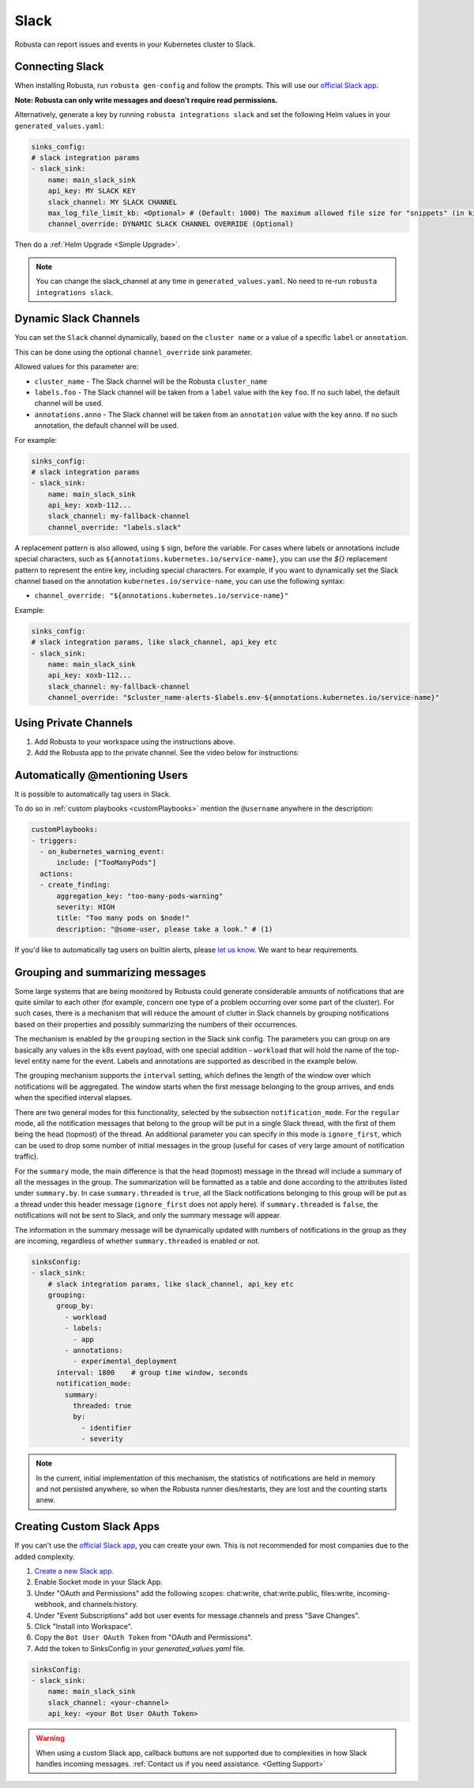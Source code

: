 Slack
#################

Robusta can report issues and events in your Kubernetes cluster to Slack.

Connecting Slack
------------------------------------------------

When installing Robusta, run ``robusta gen-config`` and follow the prompts. This will use our `official
Slack app <https://slack.com/apps/A0214S5PHB4-robusta?tab=more_info>`_.

**Note: Robusta can only write messages and doesn't require read permissions.**

Alternatively, generate a key by running ``robusta integrations slack`` and set the following Helm values in your
``generated_values.yaml``:

.. code-block:: yaml

     sinks_config:
     # slack integration params
     - slack_sink:
         name: main_slack_sink
         api_key: MY SLACK KEY
         slack_channel: MY SLACK CHANNEL
         max_log_file_limit_kb: <Optional> # (Default: 1000) The maximum allowed file size for "snippets" (in kilobytes) uploaded to the Slack channel. Larger files can be sent to Slack, but they may not be viewable directly within the Slack.
         channel_override: DYNAMIC SLACK CHANNEL OVERRIDE (Optional)

Then do a :ref:`Helm Upgrade <Simple Upgrade>`.

.. note::

    You can change the slack_channel at any time in ``generated_values.yaml``. No need to re-run ``robusta integrations slack``.

Dynamic Slack Channels
-------------------------------------------------------------------

You can set the ``Slack`` channel dynamically, based on the ``cluster name`` or a value of a specific ``label`` or ``annotation``.

This can be done using the optional ``channel_override`` sink parameter.

Allowed values for this parameter are:

- ``cluster_name`` - The Slack channel will be the Robusta ``cluster_name``
- ``labels.foo`` - The Slack channel will be taken from a ``label`` value with the key ``foo``. If no such label, the default channel will be used.
- ``annotations.anno`` - The Slack channel will be taken from an ``annotation`` value with the key ``anno``. If no such annotation, the default channel will be used.

For example:

.. code-block:: yaml

     sinks_config:
     # slack integration params
     - slack_sink:
         name: main_slack_sink
         api_key: xoxb-112...
         slack_channel: my-fallback-channel
         channel_override: "labels.slack"

A replacement pattern is also allowed, using ``$`` sign, before the variable.
For cases where labels or annotations include special characters, such as ``${annotations.kubernetes.io/service-name}``, you can use the `${}` replacement pattern to represent the entire key, including special characters. 
For example, if you want to dynamically set the Slack channel based on the annotation ``kubernetes.io/service-name``, you can use the following syntax:

- ``channel_override: "${annotations.kubernetes.io/service-name}"``


Example:

.. code-block:: yaml

     sinks_config:
     # slack integration params, like slack_channel, api_key etc
     - slack_sink:
         name: main_slack_sink
         api_key: xoxb-112...
         slack_channel: my-fallback-channel
         channel_override: "$cluster_name-alerts-$labels.env-${annotations.kubernetes.io/service-name}"



Using Private Channels
-------------------------------------------------------------------

1. Add Robusta to your workspace using the instructions above.
2. Add the Robusta app to the private channel. See the video below for instructions:

.. raw:: html

    <div style="position: relative; padding-bottom: 62.5%; height: 0;"><iframe src="https://www.loom.com/embed/a0b1a27a54df44fa95c483917b961b11" frameborder="0" webkitallowfullscreen mozallowfullscreen allowfullscreen style="position: absolute; top: 0; left: 0; width: 100%; height: 100%;"></iframe></div>

Automatically @mentioning Users
---------------------------------

It is possible to automatically tag users in Slack.

To do so in :ref:`custom playbooks <customPlaybooks>` mention the ``@username`` anywhere in the description:

.. code-block::

    customPlaybooks:
    - triggers:
      - on_kubernetes_warning_event:
          include: ["TooManyPods"]
      actions:
      - create_finding:
          aggregation_key: "too-many-pods-warning"
          severity: HIGH
          title: "Too many pods on $node!"
          description: "@some-user, please take a look." # (1)


.. code-annotations::
    1. @some-user will become a mention in Slack

If you'd like to automatically tag users on builtin alerts, please
`let us know <https://github.com/robusta-dev/robusta/issues/new?assignees=&labels=&template=feature_request.md&title=Tag%20Slack%20Users>`_.
We want to hear requirements.


Grouping and summarizing messages
-------------------------------------------------------------------

Some large systems that are being monitored by Robusta could generate
considerable amounts of notifications that are quite similar to each other
(for example, concern one type of a problem occurring over some part of
the cluster). For such cases, there is a mechanism that will reduce
the amount of clutter in Slack channels by grouping notifications based
on their properties and possibly summarizing the numbers of their
occurrences.

The mechanism is enabled by the ``grouping`` section in the Slack sink
config. The parameters you can group on are basically any values in
the k8s event payload, with one special addition - ``workload`` that
will hold the name of the top-level entity name for the event. Labels
and annotations are supported as described in the example below.

The grouping mechanism supports the ``interval`` setting, which defines
the length of the window over which notifications will be aggregated.
The window starts when the first message belonging to the group arrives,
and ends when the specified interval elapses.

There are two general modes for this functionality, selected by the
subsection ``notification_mode``. For the ``regular`` mode, all the
notification messages that belong to the group will be put in a single
Slack thread, with the first of them being the head (topmost) of the
thread. An additional parameter you can specify in this mode is
``ignore_first``, which can be used to drop some number of initial
messages in the group (useful for cases of very large amount of
notification traffic).

For the ``summary`` mode, the main difference is that the head (topmost)
message in the thread will include a summary of all the messages in the
group. The summarization will be formatted as a table and done according
to the attributes listed under ``summary.by``. In case ``summary.threaded``
is ``true``, all the Slack notifications belonging to this group will be
put as a thread under this header message (``ignore_first`` does not
apply here). If ``summary.threaded`` is ``false``, the notifications
will not be sent to Slack, and only the summary message will appear.

The information in the summary message will be dynamically updated with
numbers of notifications in the group as they are incoming, regardless
of whether ``summary.threaded`` is enabled or not.

.. code-block::

    sinksConfig:
    - slack_sink:
        # slack integration params, like slack_channel, api_key etc
        grouping:
          group_by:
            - workload
            - labels:
              - app
            - annotations:
              - experimental_deployment
          interval: 1800    # group time window, seconds
          notification_mode:
            summary:
              threaded: true
              by:
                - identifier
                - severity

.. note::

    In the current, initial implementation of this mechanism, the
    statistics of notifications are held in memory and not persisted
    anywhere, so when the Robusta runner dies/restarts, they are lost
    and the counting starts anew.


Creating Custom Slack Apps
-------------------------------------------------------------------

If you can't use the `official Slack app <https://slack.com/apps/A0214S5PHB4-robusta?tab=more_info>`_, you can create
your own. This is not recommended for most companies due to the added complexity.

1. `Create a new Slack app. <https://api.slack.com/apps?new_app=1>`_
2. Enable Socket mode in your Slack App.
3. Under "OAuth and Permissions" add the following scopes: chat:write, chat:write.public, files:write, incoming-webhook, and channels:history.
4. Under "Event Subscriptions" add bot user events for message.channels and press "Save Changes".
5. Click "Install into Workspace".
6. Copy the ``Bot User OAuth Token`` from "OAuth and Permissions".
7. Add the token to SinksConfig in your `generated_values.yaml` file.

.. code-block:: yaml
    :name: cb-custom-slack-app-config

    sinksConfig:
    - slack_sink:
        name: main_slack_sink
        slack_channel: <your-channel>
        api_key: <your Bot User OAuth Token>

.. warning::

    When using a custom Slack app, callback buttons are not supported due to complexities in how Slack handles incoming
    messages. :ref:`Contact us if you need assistance. <Getting Support>`
